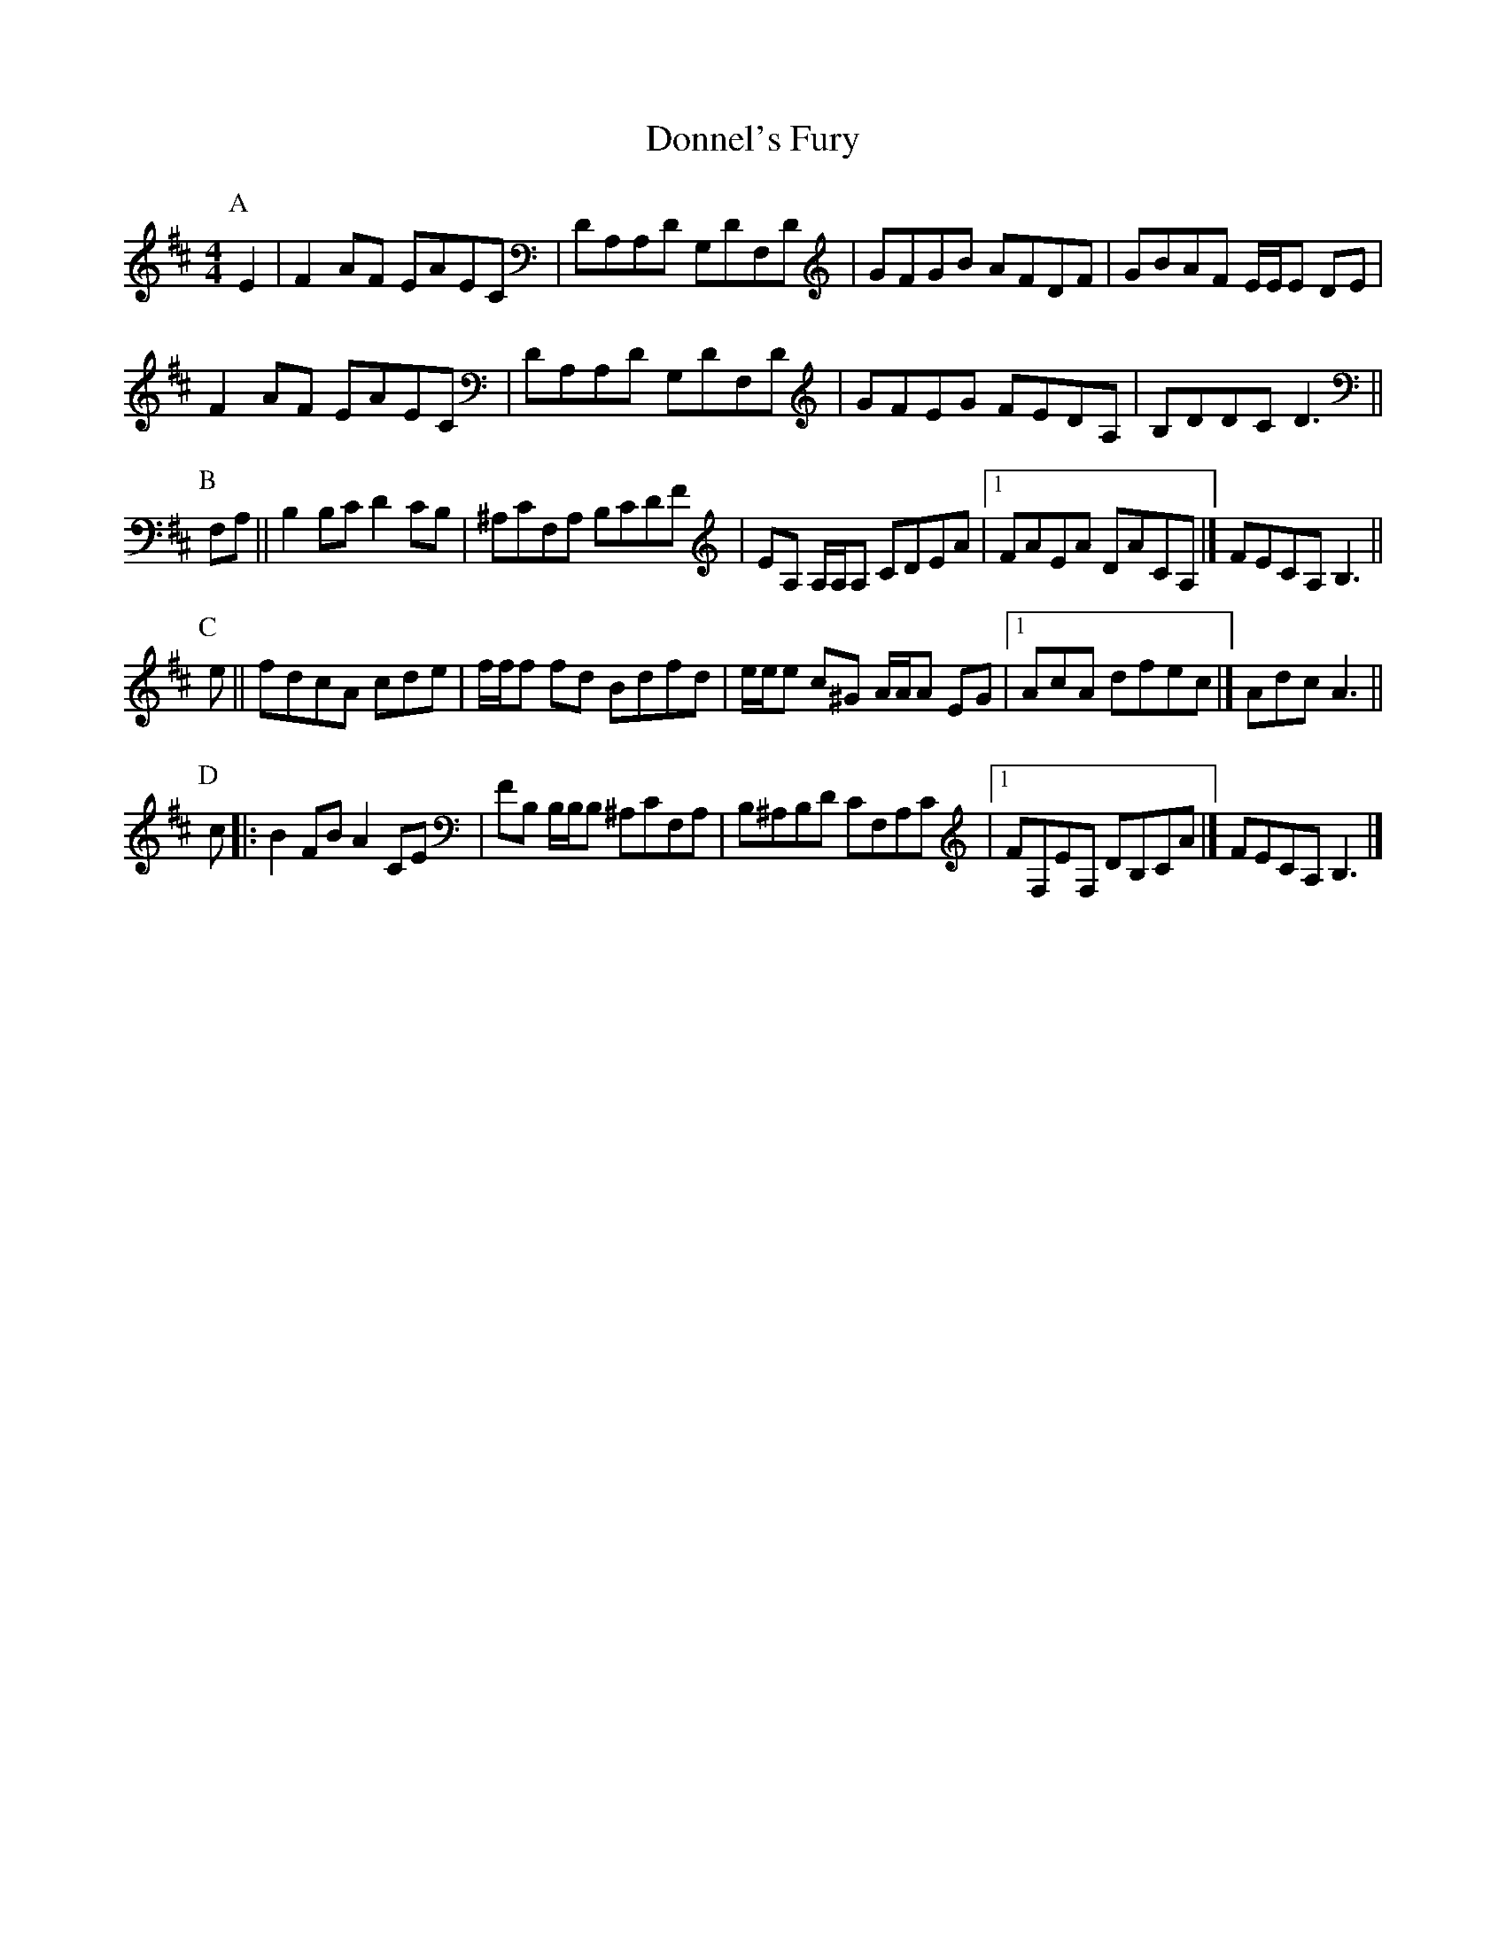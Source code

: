 X: 1
T: Donnel's Fury
Z: callison
S: https://thesession.org/tunes/13892#setting24989
R: reel
M: 4/4
L: 1/8
K: Dmaj
P:A
E2 | F2 AF EAEC | DA,A,D G,DF,D | GFGB AFDF | GBAF E/2E/2E DE |
F2 AF EAEC | DA,A,D G,DF,D | GFEG FEDA, | B,DDC D3 ||
P:B
F,A, || B,2 B,C D2 CB, | ^A,CF,A, B,CDF | EA, A,/2A,/2A, CDEA |1 FAEA DACA, |] FECA, B,3 ||
P:C
e || fdcA cde | f/2f/2f fd Bdfd | e/2e/2e c^G A/2A/2A EG |1 AcA dfec |] AdcA3 ||
P:D
c |: B2 FB A2 CE | FB, B,/2B,/2B, ^A,CF,A, | B,^A,B,D CF,A,C |1 FF,EF, DB,CA |] FECA, B,3 |]
